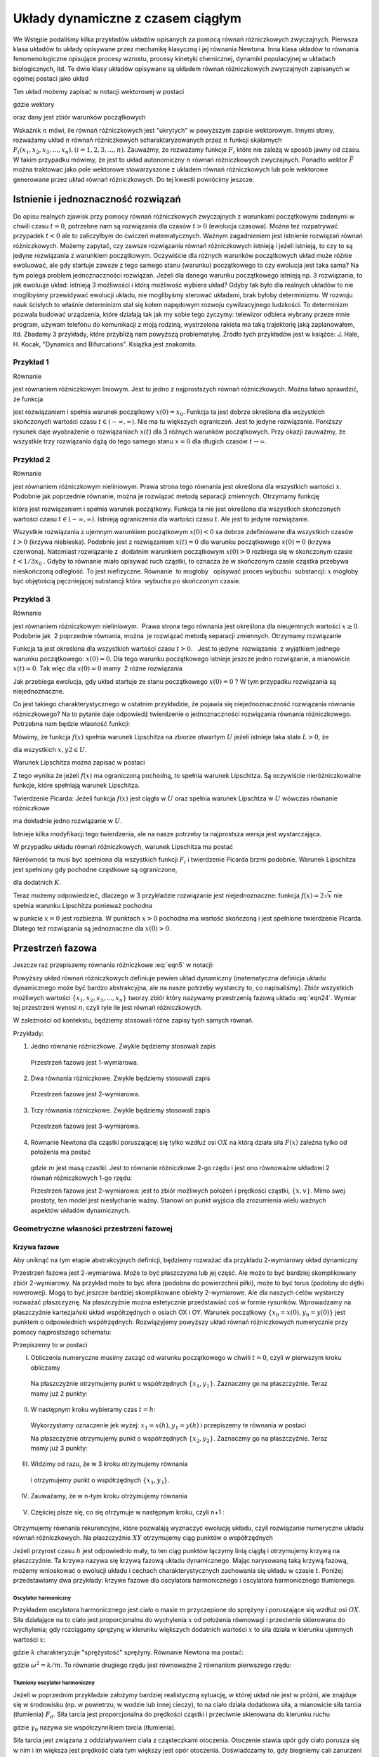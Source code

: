 Układy dynamiczne z czasem ciągłym
==================================

We Wstępie podaliśmy kilka przykładów układów opisanych za pomocą równań różniczkowych zwyczajnych. Pierwsza klasa układów to  układy opisywane przez  mechanikę klasyczną i jej  równania Newtona. Inna klasa układów to równania fenomenologiczne opisujące procesy wzrostu, procesy kinetyki chemicznej, dynamiki populacyjnej w układach biologicznych, itd. Te dwie klasy układów opisywane są układem równań różniczkowych zwyczajnych zapisanych w ogolnej postaci jako układ

.. MATH::
    :label: eqn1

    \frac{dx_1}{dt} = F_1(x_1, x_2, x_3, ..., x_n)

    \frac{dx_2}{dt} = F_2(x_1, x_2, x_3, ..., x_n)

    \vdots

    \frac{dx_n}{dt} = F_n(x_1, x_2, x_3, ..., x_n) 


Ten układ możemy zapisać w notacji wektorowej w  postaci

.. MATH::
    :label: eqn5

    \frac{d\vec x}{dt} = \vec F(\vec x), \quad \quad \vec x(0)  = \vec x_0  \qquad \quad  


gdzie wektory

.. MATH::
    :label: eqn6

    \vec x = [x_1, x_2, x_3, ...., x_n], \quad \quad \vec F = [F_1, F_2, F_3, ..., F_n]


oraz dany jest zbiór warunków początkowych

.. MATH::
    :label: eqn7

    \vec x(0) = [x_1(0), x_2(0), x_3(0), ... , x_n(0)] = \vec x_0 = [x_1^{(0)}, x_2^{(0)}, x_3^{(0)}, ... ,  x_n^{(0)}]  


Wskaźnik :math:`n` mówi, ile równań różniczkowych jest "ukrytych" w powyższym zapisie wektorowym. Innymi słowy, rozważamy układ :math:`n` równań różniczkowych scharaktaryzowanych przez :math:`n` funkcji skalarnych :math:`F_i(x_1, x_2, x_3, ..., x_n), (i=1,2,3, ..., n)`. Zauważmy, że rozważamy funkcje :math:`F_i` które nie zależą w sposób jawny od czasu. W takim przypadku mówimy, że jest to układ autonomiczny :math:`n` równań  różniczkowych zwyczajnych. Ponadto wektor :math:`\vec F` można traktowac jako pole wektorowe stowarzyszone z układem równań różniczkowych lub pole wektorowe generowane przez układ równań różniczkowych. Do tej kwestii powrócimy jeszcze.

Istnienie i jednoznaczność rozwiązań
------------------------------------ 

Do opisu  realnych zjawisk przy pomocy równań różniczkowych zwyczajnych z warunkami początkowymi zadanymi w chwili  czasu :math:`t=0`, potrzebne nam są rozwiązania dla czasów :math:`t>0` (ewolucja czasowa).  Można też rozpatrywać przypadek :math:`t<0` ale to zaliczyłbym do ćwiczeń matematycznych.  Ważnym zagadnieniem jest istnienie rozwiązań równań różniczkowych. Możemy zapytać, czy zawsze rozwiązania równań różniczkowych istnieją i jeżeli istnieją, to czy to są jedyne rozwiązania z warunkiem początkowym. Oczywiście dla różnych warunków początkowych układ może różnie ewoluować, ale gdy startuje  zawsze z tego samego  stanu (warunku) początkowego to czy ewolucja jest taka sama? Na tym polega problem jednoznaczności rozwiązań. Jeżeli dla danego warunku początkowego istnieją  np. 3 rozwiązania, to jak ewoluuje układ: istnieją 3 możliwości i którą możliwość wybiera układ? Gdyby tak było dla realnych układów to nie moglibyśmy przewidywać ewolucji układu, nie moglibyśmy sterować układami, brak byłoby determinizmu.  W rozwoju nauk ścisłych to właśnie determinizm stał się kołem napędowym rozwoju cywilzacyjnego ludzkości. To determinizm pozwala budować urządzenia, które działają tak jak my sobie tego życzymy: telewizor odbiera wybrany przeze mnie program, używam telefonu do komunikacji  z moją rodziną, wystrzelona rakieta ma taką trajektorię jaką zaplanowałem, itd.  Zbadamy 3 przykłady, które przybliżą nam powyższą problematykę. Źródło tych przykładów jest w  książce: J. Hale, H. Kocak, "Dynamics and Bifurcations". Książka jest znakomita.

Przykład 1
~~~~~~~~~~

Równanie 

.. MATH::
    :label: eqn8

    \frac{dx}{dt}=-2x, \qquad x(0) = x_0


jest równaniem różniczkowym liniowym. Jest to jedno z najprostszych równań różniczkowych.  Można łatwo sprawdzić, że funkcja

.. MATH::
    :label: eqn9

    x(t) = x_0   e^{-2t}


jest rozwiązaniem i spełnia warunek początkowy :math:`x(0) = x_0`. Funkcja ta jest dobrze określona dla wszystkich skończonych  wartości czasu :math:`t \in (-\infty, \infty)`.  Nie ma tu większych ograniczeń.  Jest to jedyne rozwiązanie.  Poniższy rysunek daje wyobrażenie o rozwiązaniach :math:`x(t)` dla 3 różnych warunków początkowych. Przy okazji zauważmy, że wszystkie trzy rozwiązania dążą do tego samego stanu :math:`x=0`  dla długich czasów :math:`t\to \infty`.

.. sagecellserver::
    :is_verbatim: True

    sage: var('t')
    sage: g(t,a) = a*exp(-2*t)
    sage: p1=plot(g(t,1),(t,0,2),figsize=(6, 3), legend_label="x(0)=1", color='blue' )
    sage: p2=plot(g(t,0),(t,0,2),figsize=(6, 3), legend_label="x(0)=0", color='red' )
    sage: p3=plot(g(t,-1),(t,0,2),figsize=(6, 3), legend_label="x(0)=-1", color='green' )
    sage: show(p1+p2+p3, axes_labels=[r'$t$',r'$x(t)$'], frame=True, axes=False)

.. end of output

Przykład 2
~~~~~~~~~~

Równanie 

.. MATH::
    :label: eqn10

    \frac{dx}{dt}= 3 x^2, \qquad x(0) = x_0


jest równaniem różniczkowym nieliniowym.   Prawa strona tego równania jest określona dla wszystkich wartości :math:`x`. Podobnie jak poprzednie równanie, można  je rozwiązać metodą separacji zmiennych. Otrzymamy funkcję

.. MATH::
    :label: eqn11

    x(t) = \frac{x_0}{1-3 x_0 t} 


która jest rozwiązaniem i spełnia warunek początkowy. Funkcja ta nie jest określona dla wszystkich skończonych  wartości czasu :math:`t \in (-\infty, \infty)`.  Istnieją  ograniczenia dla wartości czasu :math:`t`. Ale jest to jedyne rozwiązanie.

.. sagecellserver::
    :is_verbatim: True

    sage: var('t')
    sage: #detect_poles - wykrywanie i rysowanie biegunów
    sage: g=plot(-4.0/(1 +12*t),t,0,5,detect_poles='show',legend_label=r'$x(0)= -4$', color='blue')
    sage: g+=plot(lambda t: 0.0,t,0,5,legend_label=r'$x(0)=0$',color='red')
    sage: g+=plot(1.0/(1-3*t),t,0,0.33,detect_poles='show', legend_label=r'$x(0)=1$',color='green')
    sage: g.show(axes_labels=[r'$t$',r'$x$'],tick_formatter='latex',xmin=0,xmax=0.5,ymin=-4.1,ymax=8, figsize=(7,4), frame=True, axes=False)

.. end of output

Wszystkie rozwiązania z ujemnym warunkiem początkowym :math:`x(0) < 0` sa dobrze zdefiniowane dla wszystkich czasów :math:`t>0` (krzywa niebieska). Podobnie jest z rozwiązaniem :math:`x(t) = 0` dla warunku początkowego :math:`x(0)=0` (krzywa czerwona). Natomiast rozwiązanie z  dodatnim warunkiem początkowym :math:`x(0) > 0` rozbiega się w skończonym czasie :math:`t< 1/3x_0` . Gdyby to równanie miało opisywać ruch cząstki, to oznacza że w skończonym czasie cząstka przebywa nieskończoną odległość. To jest niefizyczne. Równanie  to mogłoby   opisywać proces wybuchu  substancji: :math:`x` mogłoby być objętością pęczniejącej substancji która  wybucha po skończonym czasie. 

Przykład 3
~~~~~~~~~~

Równanie 

.. MATH::
    :label: eqn12

    \frac{dx}{dt}=  2 \sqrt x, \qquad x(0) = x_0 \ge 0


jest równaniem różniczkowym nieliniowym.  Prawa strona tego równania jest określona dla nieujemnych wartości :math:`x \ge 0`.  Podobnie jak  2 poprzednie równania, można  je rozwiązać metodą separacji zmiennych. Otrzymamy rozwiązanie

.. MATH::
    :label: eqn13

    x(t) = (t +  \sqrt x_0)^2 


Funkcja ta jest określona dla wszystkich wartości czasu :math:`t >0`.   Jest to jedyne  rozwiązanie  z wyjątkiem jednego warunku początkowego: :math:`x(0) = 0`. Dla tego warunku początkowego istnieje jeszcze jedno rozwiązanie, a mianowicie :math:`x(t) = 0`. Tak więc dla :math:`x(0) = 0` mamy  2 różne rozwiązania

.. MATH::
    :label: eqn14

    x(t) = t^2, \qquad x(t) = 0


Jak przebiega ewolucja, gdy układ startuje ze stanu początkowego :math:`x(0) = 0` ? W tym przypadku rozwiązania są niejednoznaczne.

.. sagecellserver::
    :is_verbatim: True

    sage: var('t')
    sage: p1=plot(t*t,(t,0,1),figsize=(6, 3), legend_label="x(0)=1", color='blue' )
    sage: p2=plot(0,(t,0,1),figsize=(6, 3), legend_label="x(0)=0", color='red' )
    sage: show(p1+p2, frame=True, axes=False)

.. end of output

Co jest takiego charakterystycznego w ostatnim przykładzie, że pojawia się niejednoznaczność rozwiązania równania różniczkowego?  Na to pytanie daje odpowiedź  twierdzenie o jednoznaczności rozwiązania równania różniczkowego. Potrzebna nam będzie własność funkcji:

Mówimy, że funkcja :math:`f(x)` spełnia  warunek Lipschitza na zbiorze otwartym :math:`U` jeżeli istnieje taka stała :math:`L > 0`,  że

.. MATH::
    :label: eqn15

    |f(x) -f(y)| \le L|x- y|


dla wszystkich :math:`x, y2 \in U`.

Warunek Lipschitza można zapisać w postaci

.. MATH::
    :label: eqn16

    |f(x+h) -f(x)| \le L h \quad \quad \mbox{lub jako} \quad \quad \frac{f(x+h) - f(x)}{h}| \le L


Z tego wynika że jeżeli  :math:`f(x)` ma ograniczoną pochodną, to spełnia warunek Lipschitza. Są  oczywiście nieróżniczkowalne funkcje, które spełniają warunek Lipschitza.

 

Twierdzenie Picarda: Jeżeli funkcja :math:`f(x)` jest ciągła w :math:`U` oraz spełnia warunek Lipschtza w  :math:`U` wówczas równanie różniczkowe 

.. MATH::
    :label: eqn17

    \frac{dx}{dt} = f(x), \qquad x(0) = x_0


ma dokładnie jedno rozwiązanie w :math:`U`.

Istnieje kilka  modyfikacji tego twierdzenia, ale na nasze potrzeby ta najprostsza wersja jest wystarczająca.

W przypadku układu równań różniczkowych, warunek Lipschitza ma postać

.. MATH::
    :label: eqn18

    |F_i(x_1, x_2, x_3, ..., x_n) - F_i(y_1, y_2, y_3, ..., y_n)| \le L  \sum_{k=1}^n|x_k-y_k|


Nierówność ta musi  być spełniona dla wszystkich funkcji :math:`F_i` i twierdzenie Picarda brzmi podobnie. Warunek Lipschitza jest spełniony gdy pochodne cząstkowe są ograniczone,

.. MATH::
    :label: eqn19

    \lvert\frac{\partial F_i}{\partial x_k}\rvert \le K


dla dodatnich :math:`K`.

Teraz możemy odpowiedzieć, dlaczego w 3 przykładzie rozwiązanie jest niejednoznaczne: funkcja :math:`f(x) = 2\sqrt x` nie spełnia warunku Lipschitza ponieważ pochodna

.. MATH::
    :label: eqn20

    \frac{df(x)}{dx} = \frac{1}{\sqrt x}


w punkcie :math:`x=0` jest rozbieżna. W punktach :math:`x>0`  pochodna ma wartość skończoną i jest spełnione twierdzenie Picarda. Dlatego też  rozwiązania są jednoznaczne dla :math:`x(0) > 0`.

 

Przestrzeń fazowa
-----------------

Jeszcze raz przepiszemy równania różniczkowe   :eq:`eqn5`  w  notacji:

.. MATH::
    :label: eqn21

    \frac{dx_1}{dt} = F_1(x_1, x_2, x_3, ..., x_n)

    \frac{dx_2}{dt} = F_2(x_1, x_2, x_3, ..., x_n)

    \vdots

    \frac{dx_n}{dt} = F_n(x_1, x_2, x_3, ..., x_n)


Powyższy układ równań różniczkowych  definiuje pewien układ dynamiczny (matematyczna definicja układu dynamicznego może być bardzo abstrakcyjna, ale na nasze potrzeby wystarczy to, co napisaliśmy).  Zbiór wszystkich możliwych wartości :math:`\{x_1, x_2, x_3, ..., x_n\}` tworzy zbiór który nazywamy przestrzenią fazową układu :eq:`eqn24`. Wymiar tej przestrzeni wynosi :math:`n`, czyli tyle ile jest równań różniczkowych.

W zależności od kontekstu, będziemy stosowali różne zapisy tych samych równań.

Przykłady:

1. Jedno równanie różniczkowe. Zwykle będziemy stosowali  zapis

  .. MATH::
      :label: eqn25

      \frac{dx}{dt} = \dot x = f(x)


  Przestrzeń fazowa  jest 1-wymiarowa.

2. Dwa równania różniczkowe. Zwykle będziemy stosowali  zapis

  .. MATH::
      :label: eqn26

      \frac{dx}{dt} = \dot x = f(x, y)

      \frac{dy}{dt} = \dot y= g(x, y)


  Przestrzeń fazowa  jest 2-wymiarowa.

3. Trzy  równania różniczkowe. Zwykle będziemy stosowali  zapis

  .. MATH::
      :label: eqn28

      \frac{dx}{dt} = \dot x = f(x, y, z)

      \frac{dy}{dt} = \dot y= g(x, y, z)

      \frac{dz}{dt} = \dot z= h(x, y, z)


  Przestrzeń fazowa  jest 3-wymiarowa.

4. Równanie Newtona dla cząstki poruszającej się tylko wzdłuż osi :math:`OX` na którą działa siła :math:`F(x)` zależna tylko od położenia  ma postać

  .. MATH::
      :label: eqn31

      m \ddot x= F(x)


  gdzie :math:`m` jest masą czastki. Jest to równanie różniczkowe 2-go rzędu i jest ono  równoważne układowi 2 równań różniczkowych 1-go rzędu:

  .. MATH::
      :label: eqn32

      \dot x = v
      
      \dot v = \frac{1}{m} F(x)


  Przestrzeń fazowa  jest 2-wymiarowa: jest to zbiór możliwych położeń i prędkości cząstki, :math:`\{x, v\}`.  
  Mimo swej prostoty, ten model jest niesłychanie ważny. Stanowi on punkt wyjścia dla zrozumienia wielu ważnych 
  aspektów układów dynamicznych. 

Geometryczne własności przestrzeni fazowej
~~~~~~~~~~~~~~~~~~~~~~~~~~~~~~~~~~~~~~~~~~

Krzywa fazowe
"""""""""""""

Aby uniknąć na tym etapie abstrakcyjnych definicji, będziemy rozważać dla przykładu 2-wymiarowy układ dynamiczny

.. MATH::
    :label: eqn33

     \dot x = f(x, y), \quad \quad x(0) = x_0 

     \dot y= g(x, y),\quad \quad y(0) = y_0 


Przestrzeń fazowa jest 2-wymiarowa. Może to być płaszczyzna lub jej część. Ale może to być bardziej skomplikowany zbiór 2-wymiarowy. Na przykład może to być sfera (podobna do  powierzchnii piłki), może to być torus (podobny do dętki rowerowej). Mogą to być jeszcze bardziej skomplikowane obiekty 2-wymiarowe. Ale dla naszych celów wystarczy rozważać płaszczyznę. Na płaszczyźnie można estetycznie przedstawiać coś w formie rysunków. Wprowadzamy na płaszczyźnie kartezjański układ współrzędnych o osiach OX i OY. Warunek początkowy :math:`\{x_0=x(0), y_0=y(0)\}` jest punktem o odpowiednich współrzędnych. Rozwiązyjemy powyższy układ równań różniczkowych numerycznie przy pomocy najprostszego schematu:

.. MATH::
    :label: eqn35

    \frac{x(t+h) - x(t)}{h} = f(x(t), y(t))

    \frac{y(t+h) - y(t)}{h} = g(x(t), y(t))


Przepiszemy to w postaci

.. MATH::
    :label: eqn37

    x(t+h) = x(t) + f(x(t), y(t)) h

    y(t+h) = y(t) + g(x(t), y(t)) h


I. Obliczenia numeryczne musimy zacząć od warunku początkowego w chwili :math:`t=0`, czyli w pierwszym kroku obliczamy

  .. MATH::
      :label: eqn39

      x_1 =x(h) = x(0) + f(x(0), y(0)) h

      y_1 = y(h) = y(0) + g(x(0), y(0)) h


  Na płaszczyżnie otrzymujemy punkt o współrzędnych :math:`\{x_1, y_1\}`. Zaznaczmy go na płaszczyźnie. Teraz mamy już 2 punkty:

  .. MATH::
      :label: eqn41

      \{x_0, y_0\}, \quad \quad \{x_1, y_1\}


II. W następnym kroku wybieramy czas :math:`t=h`:

  .. MATH::
      :label: eqn42

      x_2 =x(h+h) = x(2h) =  x(h) + f(x(h), y(h)) h
      
      y_2 = y(h+h) = y(2h) =  y(h) + g(x(h), y(h)) h


  Wykorzystamy oznaczenie jek wyżej: :math:`x_1 =  x(h),  y_1 = y(h)` i przepiszemy te równania w postaci

  .. MATH::
      :label: eqn43

      x_2 =  x_1 + f(x_1, y_1) h

      y_2 =  y_1 + g(x_1, y_1) h


  Na płaszczyżnie otrzymujemy punkt o współrzędnych :math:`\{x_2, y_2\}`. Zaznaczmy go na płaszczyźnie. Teraz mamy już 3 punkty:

  .. MATH::
      :label: eqn45

      \{x_0, y_0\}, \quad \quad \{x_1, y_1\},  \quad \quad \{x_2, y_2\}


III. Widzimy od razu, że w 3 kroku otrzymujemy równania

  .. MATH::
      :label: eqn46

      x_3 =  x_2 + f(x_2, y_2) h
      
      y_3 =  y_2 + g(x_2, y_2) h


  i otrzymujemy punkt o współrzędnych :math:`\{x_3, y_3\}`.

IV. Zauważamy, że w n-tym kroku otrzymujemy równania

  .. MATH::
      :label: eqn48

      x_n =  x_{n-1} + f(x_{n-1}, y_{n-1}) h
      
      y_n =  y_{n-1} + g(x_{n-1}, y_{n-1}) h


V. Częściej pisze się, co się otrzymuje w następnym kroku, czyli n+1 :

  .. MATH::
      :label: eqn50

      x_{n+1} =  x_n + f(x_n, y_n) h

      y_{n+1} =  y_n + g(x_n, y_n) h


Otrzymujemy równania rekurencyjne, które pozwalają wyznaczyć ewolucję układu, czyli rozwiązanie numeryczne układu równań różniczkowych. Na płaszczyżnie :math:`XY` otrzymujemy ciąg punktów o współrzędnych

.. MATH::
    :label: eqn52

    \{x_n, y_n\}


Jeżeli przyrost czasu :math:`h` jest odpowiednio mały, to ten ciąg punktów łączymy linią ciągłą i otrzymujemy  krzywą na płaszczyźnie. Ta krzywa nazywa się krzywą fazową układu dynamicznego.   Mając narysowaną taką krzywą fazową, możemy wnioskować o ewolucji układu i cechach charakterystycznych zachowania się układu w czasie :math:`t`.       Poniżej przedstawiamy dwa przykłady: krzywe fazowe dla oscylatora harmonicznego  i oscylatora harmonicznego tłumionego.  

Oscylator harmoniczny
+++++++++++++++++++++

Przykładem oscylatora harmonicznego jest ciało o masie :math:`m` przyczepione do sprężyny i poruszające się wzdłuż osi :math:`OX`.  Siła działające na to ciało jest proporcjonalna do wychylenia :math:`x` od położenia równowagi i przeciwnie skierowana do wychylenia; gdy rozciągamy sprężynę w kierunku większych dodatnich wartości :math:`x` to siła działa w kierunku ujemnych wartości :math:`x`: 

.. MATH::
    :label: eqn53

     F = -kx


gdzie :math:`k` charakteryzuje "sprężystość" sprężyny. Równanie Newtona ma postać:

.. MATH::
    :label: eqn54

    m\ddot x = -kx, \quad \quad \mbox{lub w postaci} \quad \quad \ddot x = -(k/m) x = -\omega^2 x


gdzie :math:`\omega^2 = k/m`. To równanie drugiego rzędu jest równoważne 2 równaniom pierwszego rzędu:

.. MATH::
    :label: eqn55

    \dot x = y, \quad \quad x(0) = x_0

    \dot y = -\omega^2 x, \quad \quad y(0) = y_0


Tłumiony oscylator harmoniczny
++++++++++++++++++++++++++++++

Jeżeli w poprzednim przykładzie założymy bardziej realistyczną sytuację, w której  układ nie jest w próżni, ale znajduje się w środowisku (np. w powietrzu, w wodzie lub innej cieczy), to na ciało działa dodatkowa siła, a mianowicie siła tarcia  (tłumienia) :math:`F_d`. Siła tarcia jest proporcjonalna do prędkości cząstki i przeciwnie skierowana do kierunku ruchu

.. MATH::
    :label: eqn57

    F_d = -\gamma_0 v = -\gamma_0 \dot x


gdzie :math:`\gamma_0` nazywa sie współczynnikiem tarcia (tłumienia). 

Siła tarcia jest związana z oddziaływaniem ciała z cząsteczkami otoczenia. Otoczenie stawia opór gdy ciało porusza się w nim i im większa jest prędkość ciała tym większy jest opór otoczenia. Doświadczamy to, gdy biegniemy cali zanurzeni w wodzie. 

Uwzględniając siłę tarcia, równanie Newtona przyjmuje postać

.. MATH::
    :label: eqn58

    m\ddot x = -kx - \gamma_0 \dot x, \quad \quad \mbox{lub w postaci} \quad \quad \ddot x = -\frac{k}{m} x - \frac{\gamma_0}{m} x = -\omega^2 x - \gamma \dot x


gdzie :math:`\omega^2 = k/m`  oraz :math:`\gamma = \gamma_0/m`. Równanie  powyższe  jest równoważne 2 równaniom pierwszego rzędu:

.. MATH::
    :label: eqn59

    \dot x = y, \quad \quad x(0) = x_0
    
    \dot y = -\gamma y -\omega^2 x, \quad \quad y(0) = y_0


Oczywiście gdy :math:`\gamma = 0`, wówczas  otrzymujemy równanie oscylatora harmonicznego bez tarcia (nietłumionego).

Poniżej przedstawiamy krzywe fazowe dla tych 2 przykładów.

Oscylator harmoniczny bez tarcia
++++++++++++++++++++++++++++++++

.. sagecellserver::
    :is_verbatim: True

    sage: var('x y')
    sage: def schemat_eulera2D(vec, ics, Tlist):
    ...    i = 0
    ...    dx = [ics[0]]
    ...    dy = [ics[1]]
    ...    h = Tlist[i+1] - Tlist[i]
    ...    iks(x,y) = vec[0R]*h
    ...    igrek(x,y) = vec[1R]*h
    ...    for time in Tlist:
    ...        dx.append(dx[i] + iks(dx[i],dy[i]))
    ...        dy.append(dy[i] + igrek(dx[i],dy[i]))
    ...        i += 1
    ...    return zip(dx,dy)
    sage: #
    sage: @interact(layout={'top':[['omega','x0','y0']],'bottom':[['T','h']]})
    sage: def _(title=['a','b'], h=selector(['0.005','0.01','0.05','0.1','0.5','1'], default='0.1', buttons=True),x0=input_box(2,label=r'$x_0$', width=10), y0=input_box(4,label=r'$y_0$', width=10), T=input_box(0, width=10), omega=input_box(1,label=r'$\omega$', width=10)):
    ...    global oscylator_nietlumiony, background
    ...    if T == 0:
    ...        T = 2*pi/omega
    ...    listT = srange(0,T,float(h), include_endpoint=True)
    ...    background = desolve_odeint(vector([y,-omega^2*x]), [x0, y0], srange(0,T+0.1,0.1,include_endpoint=True), [x,y])
    ...    oscylator_nietlumiony = schemat_eulera2D([y,-omega^2*x], [x0, y0], listT)
    ...    print r'Parametry modelu'
    ...    html(r'$\omega=%s, x_0=%s, y_0=%s$'%(omega,x0,y0))
    ...    print r'Parametry symulacji'
    ...    html(r'$h=%s, T=%s$'%(h,T))
    ...    print '\nDla T=0 lista generowana jest automatycznie dla jednego okresu własnego oscylatora'
    sage: #
    sage: @interact
    sage: def _(krok=slider(1, len(oscylator_nietlumiony), 1, default=1, label=r'krok')):
    ...    
    ...    buf = zip(*oscylator_nietlumiony)
    ...    minx, maxx, miny, maxy = min(buf[0]), max(buf[0]), min(buf[1]), max(buf[1])
    ...    kroki = oscylator_nietlumiony[:krok]
    ...    kroki_plot = list_plot(kroki, figsize=(4,4), axes_labels=[r'$x$',r'$y$'], size=30, xmin=minx, xmax=maxx, ymin=miny, ymax=maxy)
    ...    
    ...    txt_plot = text(r'$[x_0,y_0]$',kroki[0],vertical_alignment='bottom',horizontal_alignment='left')
    ...    for i in range(1,len(kroki)):
    ...        txt_plot += text(r'$[x_{%d},y_{%d}]$'%(i,i),kroki[i],vertical_alignment='bottom',horizontal_alignment='left')
    ...    
    ...    full_plot = list_plot(oscylator_nietlumiony, plotjoined=1, figsize=(4,4), axes_labels=[r'$x$',r'$y$'])
    ...    full_plot += list_plot(background.tolist(), plotjoined=1, color='grey', alpha=0.5)
    ...    html.table([["krzywe fazowe dla oscylatora bez tarcia",""],[full_plot+kroki_plot,kroki_plot+txt_plot]])

.. end of output

W przypadku oscylatora nietłumionego, krzywe fazowe są zamknięte. Cząstka z biegiem czasu porusza się tak, że położenie :math:`x` i prędkość :math:`v=y`  leżą na krzywej fazowej. Ponieważ jest to krzywa zamknięta, to po pewnym czasie cząstka znowu "przebiega" punkty, które się powtarzają. Powtarzanie się jest cechą charakterystyczną ruchu okresowego. Tak więc krzywa fazowa zamknięta przedstawia ruch okresowy (periodyczny). Okres takiego ruchu periodycznego to czas potrzebny na to, aby cząstka startując od punktu np. :math:`\{x_0, y_0\}` i  poruszając się po krzywej fazowej dotarła znowu do tego samego punktu  :math:`\{x_0, y_0\}`.

W przypadku oscylatora tłumionego, krzywą fazową jest spirala zwijająca sie do punktu :math:`\{0, 0\}`. Ruch po spirali oznacza, że zarówno :math:`x` jak i :math:`v=y` maleją w czasie i dla długich czasów położenie :math:`x` oraz prędkość :math:`v` dążą do zera, czyli cząstka zwalnia i na końcu zatrzymuje się. To jest ruch tłumiony: amplituda drgań maleje w czasie. To jest to, co obserwujemy w ruchu kulki zawieszonej na nitce: kulka wukonuje coraz to mniejsze drgania i po długim czasie wisi pionowo ( to jest coś co nazywa sie stanem równowagi lub położeniem stacjonarnym).

Gdy mamy bardziej skomplikowane krzywe fazowe, ich "rozszyfrowanie" może być trudniejsze. Ale ogólna zasada jest taka: gdy :math:`x` rośnie to oznacza wzrost położenia cząstki. Gdy :math:`y` maleje to oznacza, że maleje prędkość cząstki.  Gdy :math:`x` maleje to maleje współrzędna położenia cząstki. Gdy :math:`y` rośnie to rośnie prędkość cząstki.

Tłumiony oscylator harmoniczny
++++++++++++++++++++++++++++++

.. sagecellserver::
    :is_verbatim: True

    sage: var('x y')
    sage: def schemat_eulera2D(vec, ics, Tlist):
    ...    i = 0
    ...    dx = [ics[0]]
    ...    dy = [ics[1]]
    ...    h = Tlist[i+1] - Tlist[i]
    ...    iks(x,y) = vec[0R]*h
    ...    igrek(x,y) = vec[1R]*h
    ...    for time in Tlist:
    ...        dx.append(dx[i] + iks(dx[i],dy[i]))
    ...        dy.append(dy[i] + igrek(dx[i],dy[i]))
    ...        i += 1
    ...    return zip(dx,dy)
    sage: #
    sage: @interact(layout={'top':[['omega','ggamma','x0','y0']],'bottom':[['T','h']]})
    sage: def _(title=['a','b'], h=selector(['0.05','0.01','0.1','0.5','1'], default='0.1', buttons=True),x0=input_box(2,label=r'$x_0$', width=10), y0=input_box(4,label=r'$y_0$', width=10), T=input_box(0, width=10), omega=input_box(1,label=r'$\omega$', width=10), ggamma=input_box(0.5,label=r'$\gamma$', width=10)):
    ...    global oscylator_tlumiony, globggamma, globomega, background2
    ...    globggamma = ggamma
    ...    globomega = omega
    ...    if T == 0: 
    ...        T = 2*pi/omega
    ...    listT = srange(0,T,float(h),include_endpoint=True)
    ...    background2 = desolve_odeint(vector([y,-omega^2*x-ggamma*y]), [x0, y0], srange(0,2*pi/omega+0.1,0.1,include_endpoint=True), [x,y])
    ...    oscylator_tlumiony = schemat_eulera2D([y,-omega^2*x-ggamma*y], [x0, y0], listT)
    ...    print r'Parametry modelu'
    ...    html(r'$\gamma=%s, \omega=%s, x_0=%s, y_0=%s$'%(ggamma,omega,x0,y0))
    ...    print r'Parametry symulacji'
    ...    html(r'$h=%s, T=%s$'%(h,T))
    ...    print '\nDla T=0 lista generowana jest automatycznie dla jednego okresu własnego oscylatora'
    sage: #
    sage: @interact    
    sage: def _(krok=slider(1, len(oscylator_tlumiony), 1, default=1, label=r'krok')):
    ...    buf = zip(*oscylator_tlumiony)
    ...    minx, maxx, miny, maxy = min(buf[0]), max(buf[0]), min(buf[1]), max(buf[1])
    ...    kroki = oscylator_tlumiony[:krok]
    ...    kroki_plot = list_plot(kroki, figsize=(4,4), axes_labels=[r'$x$',r'$y$'], size=30, xmin=minx, xmax=maxx, ymin=miny, ymax=maxy)
    ...    txt_plot = text(r'$[x_0,y_0]$',kroki[0],vertical_alignment='bottom',horizontal_alignment='left')
    ...    for i in range(1,len(kroki)):
    ...        txt_plot += text(r'$[x_{%d},y_{%d}]$'%(i,i),kroki[i],vertical_alignment='bottom',horizontal_alignment='left')
    ...    full_plot = list_plot(oscylator_tlumiony, plotjoined=1, figsize=(4,4), axes_labels=[r'$x$',r'$y$'])
    ...    full_plot += list_plot(background2.tolist(), plotjoined=1, color='grey', alpha=0.5)
    ...    html.table([["krzywe fazowe dla oscylatora tłumionego",""],[full_plot+kroki_plot,kroki_plot+txt_plot]])

.. end of output

Pole wektorowe
--------------

Prawe strony układu równań różniczkowych  

.. MATH::
    :label: eqn61

     \dot x = f(x, y), \quad \quad x(0) = x_0 

     \dot y= g(x, y),\quad \quad y(0) = y_0 


można traktować jak składowe pewnego pola wektorowego:

.. MATH::
    :label: eqn63

    \vec F = [F_x, F_y] = [f(x, y), g(x, y)]


W każdym punkcie płaszczyzny o współrzędnych :math:`\{x, y\}` rysujemy wektor  o składowych  :math:`[f(x, y), g(x, y)]`. W ten sposób otrzymujemy pole wektorowe. No dobrze, ale jaką informację o układzie można "wyciągnąć" z tego pola wektorowego. Wykonajmy takie oto ćwiczenie numeryczne: Startujemy z warunku początkowego :math:`\{x_0, y_0\}` i rysujemy w tym punkcie wektor o składowych :math:`[f(x_0, y_0), g(x_0, y_0)]` czyli

.. MATH::
    :label: eqn64

    \mbox{w punkcie }  \quad \{x_0, y_0\}   \quad \mbox{rysujemy wektor o składowych} \quad [f(x_0, y_0), g(x_0, y_0)]


Jak poprzednio, rozwiązujemy numerycznie układ równań różniczkowych i obliczamy  :math:`\{x_1, y_1\}`:

.. MATH::
    :label: eqn65

    \mbox{w punkcie }  \quad \{x_1, y_1\}   \quad \mbox{rysujemy wektor o składowych} \quad [f(x_1, y_1), g(x_1, y_1)]


Następnie obliczamy  :math:`\{x_2, y_2\}`:

.. MATH::
    :label: eqn66

    \mbox{w punkcie }  \quad \{x_2, y_2\}   \quad \mbox{rysujemy wektor o składowych} \quad [f(x_2, y_2), g(x_2, y_2)]


W n-tym kroku iteracji obliczamy  :math:`\{x_n, y_n\}`:

.. MATH::
    :label: eqn67

    \mbox{w punkcie }  \quad \{x_n, y_n\}   \quad \mbox{rysujemy wektor o składowych} \quad [f(x_n, y_n), g(x_n, y_n)]


Ponieważ wszystkie powyższe punkty  :math:`\{x_i, y_i\}` leżą na krzywej fazowej, to wektory :math:`[f(x_i, y_i), g(x_i, y_i)]`  są przyczepione do tych krzywych fazowych. Zauważamy, że wektory te są styczne do krzywej fazowej. Jeżeli :math:`\{x_i, y_i\}` miały by interpretacje położenia cząstki na płaszczyźnie, to wektory  :math:`[f(x_i, y_i), g(x_i, y_i)]` miały by interpretację prędkości ponieważ :math:`\dot x = f(x, y)` oraz :math:`\dot y = g(x, y)`. Wiemy, że :math:`\dot x = v_x` jest x-ową składową prędkości, z kolei :math:`\dot y = v_y` jest y-ową składową prędkości. Innymi słowy, otrzymane pole wektorowe to pole prędkości fikcyjnej cząstki.

.. sagecellserver::
    :is_verbatim: True
    
    sage: var('x y')
    sage: @interact(layout={'top':[['omega','ggamma','x0','y0']],'bottom':[['T','h']]})
    sage: def _(title=['a','b'], h=selector(['0.05','0.01','0.1','0.5','1'], default='0.1', buttons=True),x0=input_box(2,label=r'$x_0$', width=10), y0=input_box(4,label=r'$y_0$', width=10), T=input_box(20, width=10), omega=input_box(1,label=r'$\omega$', width=10), ggamma=input_box(0.5,label=r'$\gamma$', width=10)):
    ...    global oscylator_tlumiony, globggamma, globomega
    ...    globggamma = ggamma
    ...    globomega = omega
    ...    listT = srange(0,T,float(h))
    ...    oscylator_tlumiony = desolve_odeint(vector([y,-omega^2*x-ggamma*y]), [x0, y0], listT, [x,y])   
    ...    print r'Parametry modelu'
    ...    html(r'$\gamma=%s, \omega=%s, x_0=%s, y_0=%s$'%(ggamma,omega,x0,y0))
    ...    print r'Parametry symulacji'
    ...    html(r'$h=%s, T=%s$'%(h,T))
    sage: vf = lambda u,a,b: (u[0]+u[1],u[1]-a*u[0]-b*u[1])
    sage: #
    sage: @interact
    sage: def _(krok=slider(1, len(oscylator_tlumiony), 1, default=1, label=r'krok')):
    ...    kroki = oscylator_tlumiony[:krok]
    ...    kroki_plot = list_plot(kroki.tolist(), figsize=(4,4), axes_labels=[r'$x$',r'$y$'], size=30, xmin=-4.5, xmax=4.5, ymin=-4.5, ymax=4.5)
    ...    pole_wektorowe = arrow(kroki[0],vf(kroki[0],globomega^2,globggamma),color='red',xmax=vf(kroki[0],globomega^2,globggamma)[0])
    ...    for krok in kroki[1:]:
    ...        pole_wektorowe += arrow(krok,vf(krok,globomega^2,globggamma),color='red', width=.4)      
    ...    txt_plot = text(r'$[x_0,y_0]$',kroki[0],vertical_alignment='bottom',horizontal_alignment='left')
    ...    for i in range(1,len(kroki)):
    ...        txt_plot += text(r'$[x_{%d},y_{%d}]$'%(i,i),kroki[i],vertical_alignment='bottom',horizontal_alignment='left')
    ...    shadowplot = list_plot(oscylator_tlumiony.tolist(), plotjoined=1, figsize=(4,4), axes_labels=[r'$x$',r'$y$'], alpha=0.2) 
    ...    full_plot = list_plot(oscylator_tlumiony.tolist(), plotjoined=1, figsize=(4,4), axes_labels=[r'$x$',r'$y$']) + plot_vector_field([y,-globomega^2*x-globggamma*y], (x, -4.5, 4.5), (y, -4.5, 4.5), plot_points=20, color='lime')
    ...    html.table([["krzywe fazowe dla oscylatora tłumionego",""],[full_plot+kroki_plot,shadowplot+kroki_plot+txt_plot+pole_wektorowe]])

.. end of output

Poniżej znajdziecie komórkę, w której zachęcamy wszystkich do poeksperymentowania z różnymi modelami. Miłej zabawy...

.. tip::
   
   Aby całość zadziałała poprawnie musicie zadeklarować model podając ``dx`` i ``dy``, 
   podać wartości wszystkich parametrów (teraz jest tylko ``alpha``)
   oraz warunki początkowe ``x0`` i ``y0``. 
   Na koniec zdecudujcie jaki okres dynamiki punktu chcecie symulować 
   przypisując do zmiennej ``T`` odpowiednią wartość.

.. sagecellserver::
    :is_verbatim: True

    sage: #########
    sage: # Model #
    sage: #########
    sage: # zmienne
    sage: var('x y')
    sage: #
    sage: # parametry
    sage: # UWAGA: jeżeli Twój model będzie zależny od innych parametrów 
    sage: #        tu właśnie musisz je wszystkie wyspecyfikować
    sage: alpha = 1
    sage: #
    sage: # warunki początkowe
    sage: x0 = 1
    sage: y0 = 1
    sage: #
    sage: # model
    sage: dx = y
    sage: dy = -alpha*x - y
    sage: #
    sage: # czas (T) symulacji
    sage: T = 12
    sage: #
    sage: ###################################################
    sage: # Symulacje + wizualizacja                        #
    sage: ###################################################
    sage: listT = srange(0,T,0.1,include_endpoint=True)
    sage: numeryka = desolve_odeint(vector([dx, dy]), [x0, y0], listT, [x,y])
    sage: przestrzen_fazowa = list_plot(numeryka.tolist(), plotjoined=1, figsize=(4,4), axes_labels=[r'$x$',r'$y$'])
    sage: pole_wektorowe = plot_vector_field([dx,dy], (x, numeryka[:,0].min(), numeryka[:,0].max()), (y, numeryka[:,1].min(), numeryka[:,1].max()), plot_points=10, color='lime')
    sage: show(przestrzen_fazowa+pole_wektorowe)

.. end of output
